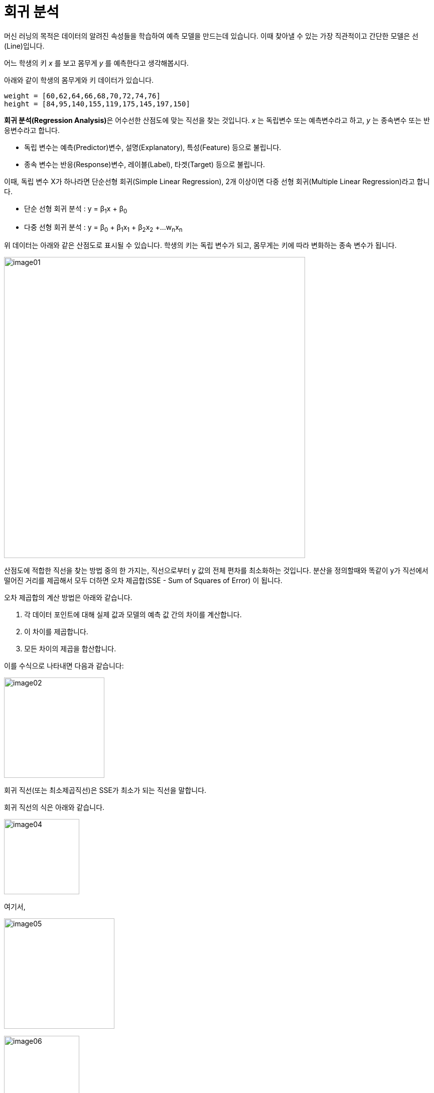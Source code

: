 = 회귀 분석

머신 러닝의 목적은 데이터의 알려진 속성들을 학습하여 예측 모델을 만드는데 있습니다. 이때 찾아낼 수 있는 가장 직관적이고 간단한 모델은 선(Line)입니다. 

어느 학생의 키 _x_ 를 보고 몸무게 _y_ 를 예측한다고 생각해봅시다.

아래와 같이 학생의 몸무게와 키 데이터가 있습니다. 

[source, python]
----
weight = [60,62,64,66,68,70,72,74,76]
height = [84,95,140,155,119,175,145,197,150]
----

**회귀 분석(Regression Analysis)**은 어수선한 산점도에 맞는 직선을 찾는 것입니다. _x_ 는 독립변수 또는 예측변수라고 하고, _y_ 는 종속변수 또는 반응변수라고 합니다. 

* 독립 변수는 예측(Predictor)변수, 설명(Explanatory), 특성(Feature) 등으로 불립니다.
* 종속 변수는 반응(Response)변수, 레이블(Label), 타겟(Target) 등으로 불립니다.

이때, 독립 변수 X가 하나라면 단순선형 회귀(Simple Linear Regression), 2개 이상이면 다중 선형 회귀(Multiple Linear Regression)라고 합니다.

* 단순 선형 회귀 분석 : y = β~1~x + β~0~
* 다중 선형 회귀 분석 : y = β~0~ + β~1~x~1~ + β~2~x~2~ +...w~n~x~n~

위 데이터는 아래와 같은 산점도로 표시될 수 있습니다. 학생의 키는 독립 변수가 되고, 몸무게는 키에 따라 변화하는 종속 변수가 됩니다.

image:../images/image01.png[width=600]

산점도에 적합한 직선을 찾는 방법 중의 한 가지는, 직선으로부터 y 값의 전체 편차를 최소화하는 것입니다. 분산을 정의할때와 똑같이 y가 직선에서 떨어진 거리를 제곱해서 모두 더하면 오차 제곱합(SSE - Sum of Squares of Error) 이 됩니다.

오차 제곱합의 계산 방법은 아래와 같습니다. 

1. 각 데이터 포인트에 대해 실제 값과 모델의 예측 값 간의 차이를 계산합니다.
2. 이 차이를 제곱합니다.
3. 모든 차이의 제곱을 합산합니다.

이를 수식으로 나타내면 다음과 같습니다:

image:../images/image02.png[width=200]

회귀 직선(또는 최소제곱직선)은 SSE가 최소가 되는 직선을 말합니다.

회귀 직선의 식은 아래와 같습니다.

image:../images/image04.png[width=150]

여기서,

image:../images/image05.png[width=220]

image:../images/image06.png[width=150]

평균을 중심으로 한 거리의 제곱의 합, _x~i~_ 와 _y~i~_ 의 합을 구하는 공식은 아래와 같습니다.

image:../images/image07.png[]

image:../images/image08.png[]

외적(교차곱)은 _SS~xx~_ 와 함께 계수 _b_ 를 결정합니다.

image:../images/image09.png[]

학생의 몸무게와 키 데이터를 계산하면 아래와 같습니다.

image:../images/image10.png[]

a, b의 값은 아래와 같습니다.

image:../images/image11.png[]

따라서, 회귀직선을 구하는 식은 아래와 같습니다.

image:../images/image12.png[]

회귀 직선은 아래와 같이 구할 수 있습니다.

image:../images/image03.png[width=600] 

회귀 직선은 항상 x 평균과 y 평균값을 지납니다.

== 회귀 직선을 구하는 다른 방법

회귀 직선은 아래 공식으로도 구할 수 있습니다.

𝑦 = 𝑚𝑥 + 𝑏

𝑦: 종속 변수 (예측하려는 값) +
𝑥: 독립 변수 (입력 값) +
𝑚: 기울기 (slope) +
𝑏: 절편 (intercept)

=== 기울기(slope, 𝑚)

기울기 𝑚은 직선의 기울기 또는 기울어짐을 나타냅니다. 즉, 𝑥 값이 1만큼 증가할 때, 𝑦 값이 얼마나 변하는지를 설명합니다.

* 기울기는 두 변수 간의 관계를 나타냅니다. 예를 들어, 𝑚이 양수라면 𝑥가 증가함에 따라 𝑦도 증가하는 양의 관계가 있음을 의미합니다. 반대로, 𝑚이 음수라면 𝑥가 증가함에 따라 𝑦는 감소하는 음의 관계를 의미합니다.
* 기울기의 크기 ∣𝑚∣가 클수록, 즉 기울기가 급격할수록, 𝑥 값의 변화에 대해 𝑦 값이 더 크게 변합니다.

기울기를 구하는 공식은 아래와 같습니다.

image:../images/image36.png[width=300]

N: 데이터 포인트의 개수 +
𝑥~𝑖~, 𝑦~𝑖~ : 각 데이터 포인트의 𝑥와 𝑦 값

=== 절편(Intercept, 𝑏)

절편 𝑏는 직선이 y축과 만나는 y 값을 나타냅니다. 즉, 𝑥 = 0일 때의 𝑦 값을 말합니다.

* 절편은 𝑥=0일 때의 출발점으로, 직선이 y축을 어디서 통과하는지를 나타냅니다.
* 절편은 직선의 위치를 조정하는 역할을 하며, 기울기가 같더라도 절편이 다르면 직선은 서로 다른 위치에서 y축을 교차합니다.

절편을 구하는 공식은 아래와 같습니다.

image:../images/image37.png[width=170]

== 예측값을 구하는 방법

=== 단순 선형 회귀에서 예측값을 구하는 방법

단순 선형 회귀에서 예측값을 구하는 공식은 아래와 같습니다.

image:../images/image41.png[width=160]

hat y : 예측값 (종속변수 𝑦의 예측값) +
𝑥: 독립변수 (입력값) +
𝑏~0~ : 절편 (intercept) +
𝑏~1~ : 기울기 (slope)

단순 선형 회귀는 독립변수 𝑥와 종속변수 𝑦 간의 관계를 선형(직선)으로 모델링하는 방법입니다. 여기서, 𝑏~0~는 직선의 y절편을 나타내고, 𝑏~1~은 기울기를 나타냅니다. 기울기 𝑏~1~은 독립변수 𝑥가 1단위 증가할 때 종속변수 𝑦가 얼마나 변하는지를 설명합니다.

단순 선형 회귀의 예측값을 구하는 과정은 다음과 같습니다.

주어진 값이 아래와 같을 때,

* 𝑏~0~ = 3 (절편)
* 𝑏~1~ = 2 (기울기)
* 𝑥 = 5 (독립변수)

예측값 계산은 아래와 같이 됩니다:

image:../images/image42.png[width=160]

단순 선형 회귀의 예측값을 구하려면 회귀 모델의 절편 𝑏~0~와 기울기 𝑏~1~를 알고 있으면 됩니다. 이 값들을 독립 변수 𝑥애ㅔ 곱하고 더함으로서 종속 변수의 예측값을 구할 수 있습니다.

[source, python]
----
# 회귀 모델의 절편 (b0)과 기울기 (b1)
b0 = 3  # 절편
b1 = 2  # 기울기

# 예측할 독립변수 x
x = 5  # 독립변수 값

# 예측값 계산
y_pred = b0 + b1 * x

# 결과 출력
print("예측값(ŷ) =", y_pred)
----

== 다중 선형 회귀에서 예측값을 구하는 방법

다중 선형 회귀에서 예측값을 구하는 공식은 아래와 같습니다.

image:../images/image43.png[width=330]

hat y:  예측값 (종속변수 𝑦의 예측값) +
𝑏~0~: 절편 (intercept) — 회귀 직선이 y축과 만나는 값 +
𝑏~1~,𝑏~2~,…,b~n~: 회귀 계수 (slope coefficients) — 각 독립변수 𝑥~1~,𝑥~2~,…,x~n~ 에 대한 기울기 +
𝑥~1~,𝑥~2~,…,𝑥~𝑛~: 독립변수들 (입력값들)

다중 선형 회귀의 값을 구하는 과정은 다음과 같습니다.

다중 선형 회귀 모델이 아래와 같고,

image:../images/image44.png[width=200]

* b~0~ =3 (절편)
* 𝑏~1~ = 2 (독립변수 𝑥~1~에 대한 기울기)
* 𝑏~2~ = -44 (독립변수 𝑥~2~에 대한 기울기)

주어진 독립 변수의 값이 아래와 같다면,

* 𝑥~1~ = 5
* 𝑥~2~ = 3

예측값 hat y를 계산하는 방법은 아래와 같습니다:

image:../images/image45.png[width=160]

다중 선형 회귀에서는 여러 독립변수 𝑥~1~,𝑥~2~,…,𝑥~𝑛~에 대한 기울기 𝑏~1~,𝑏~2~,…,𝑏~𝑛~ 와 절편 𝑏~0~을 사용하여 예측값을 계산합니다. 예측값 공식은 각 독립변수 값에 대해 그들의 회귀 계수를 곱한 후 더한 값에 절편을 더하는 방식으로 계산됩니다.

[source, python]
----
# 절편(b0)과 기울기(b1, b2) 설정
b0 = 3  # 절편
b1 = 2  # x1에 대한 기울기
b2 = -4 # x2에 대한 기울기

# 독립변수 값 설정
x1 = 5  # x1
x2 = 3  # x2

# 예측값 계산
y_pred = b0 + b1 * x1 + b2 * x2

# 예측값 출력
print("예측값(ŷ) =", y_pred)
----